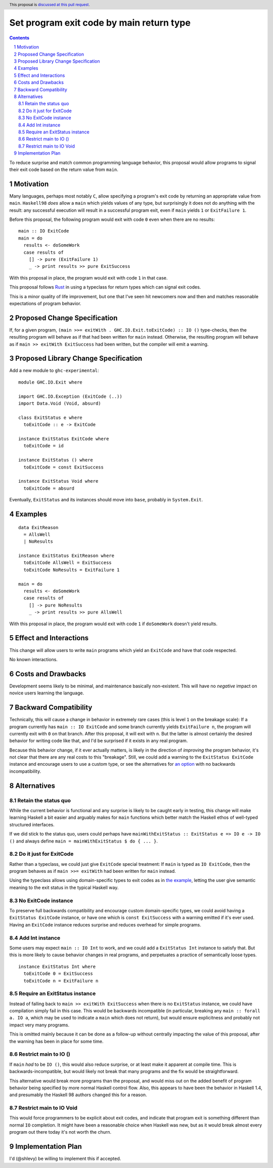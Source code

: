 Set program exit code by main return type
=========================================

.. author:: Shea Levy
.. date-accepted::
.. ticket-url::
.. implemented::
.. highlight:: haskell
.. header:: This proposal is `discussed at this pull request <https://github.com/ghc-proposals/ghc-proposals/pull/631>`_.
.. sectnum::
.. contents::

To reduce surprise and match common programming language behavior,
this proposal would allow programs to signal their exit code
based on the return value from ``main``.

Motivation
----------
Many languages, perhaps most notably ``C``, allow specifying a program's exit
code by returning an appropriate value from ``main``. ``Haskell98`` *does*
allow a ``main`` which yields values of any type, but surprisingly it does not
do anything with the result: any successful execution will result in a successful
program exit, even if ``main`` yields ``1`` or ``ExitFailure 1``.

Before this proposal, the following program would exit with code ``0`` even
when there are no results:

::

 main :: IO ExitCode
 main = do
   results <- doSomeWork
   case results of
     [] -> pure (ExitFailure 1)
     _ -> print results >> pure ExitSuccess

With this proposal in place, the program would exit with code ``1`` in that
case.

This proposal follows `Rust <https://doc.rust-lang.org/std/process/trait.Termination.html>`_
in using a typeclass for return types which can signal exit codes.

This is a minor quality of life improvement, but one that I've seen hit
newcomers now and then and matches reasonable expectations of program
behavior.

Proposed Change Specification
-----------------------------

If, for a given program, ``(main >>= exitWith . GHC.IO.Exit.toExitCode) :: IO ()`` type-checks,
then the resulting program will behave as if that had been written for ``main``
instead. Otherwise, the resulting program will behave as if ``main >> exitWith ExitSuccess``
had been written, but the compiler will emit a warning.

Proposed Library Change Specification
-------------------------------------

Add a new module to ``ghc-experimental``:

::

 module GHC.IO.Exit where

 import GHC.IO.Exception (ExitCode (..))
 import Data.Void (Void, absurd)

 class ExitStatus e where
   toExitCode :: e -> ExitCode

 instance ExitStatus ExitCode where
   toExitCode = id

 instance ExitStatus () where
   toExitCode = const ExitSuccess

 instance ExitStatus Void where
   toExitCode = absurd

Eventually, ``ExitStatus`` and its instances should move into ``base``,
probably in ``System.Exit``.

Examples
--------

::

 data ExitReason
   = AllsWell
   | NoResults

 instance ExitStatus ExitReason where
   toExitCode AllsWell = ExitSuccess
   toExitCode NoResults = ExitFailure 1

 main = do
   results <- doSomeWork
   case results of
     [] -> pure NoResults
     _ -> print results >> pure AllsWell

With this proposal in place, the program would exit with code ``1`` if
``doSomeWork`` doesn't yield results.

Effect and Interactions
-----------------------
This change will allow users to write ``main`` programs which yield an
``ExitCode`` and have that code respected.

No known interactions.

Costs and Drawbacks
-------------------
Development seems likely to be minimal, and maintenance basically
non-existent. This will have no *negative* impact on novice users
learning the language.


Backward Compatibility
----------------------
Technically, this will cause a change in behavior in extremely rare cases
(this is level ``1`` on the breakage scale): If a program currently has
``main :: IO ExitCode`` and some branch currently yields ``ExitFailure n``,
the program will currently exit with ``0`` on that branch. After this proposal,
it will exit with ``n``. But the latter is almost certainly the desired behavior for
writing code like that, and I'd be surprised if it exists in any real program.

Because this behavior change, if it ever actually matters, is likely in the direction
of *improving* the program behavior, it's not clear that there are any real costs
to this "breakage". Still, we could add a warning to the ``ExitStatus ExitCode``
instance and encourage users to use a custom type, or see the alternatives
for `an option <#no-exitcode-instance>`_ with no backwards incompatibility.

Alternatives
------------

Retain the status quo
^^^^^^^^^^^^^^^^^^^^^

While the current behavior is functional and any surprise is likely to be
caught early in testing, this change will make learning Haskell a bit
easier and arguably makes for ``main`` functions which better match
the Haskell ethos of well-typed structured interfaces.

If we did stick to the status quo, users could perhaps
have ``mainWithExitStatus :: ExitStatus e => IO e -> IO ()``
and always define ``main = mainWithExitStatus $ do { ... }``.

Do it just for ExitCode
^^^^^^^^^^^^^^^^^^^^^^^

Rather than a typeclass, we could just give ``ExitCode``
special treatment: If ``main`` is typed as ``IO ExitCode``, then the
program behaves as if ``main >>= exitWith`` had been written for
``main`` instead.

Using the typeclass allows using domain-specific types
to exit codes as in `the example <#Examples>`_, letting the user
give semantic meaning to the exit status in the typical Haskell
way.

No ExitCode instance
^^^^^^^^^^^^^^^^^^^^

To preserve full backwards compatibility and encourage custom domain-specific
types, we could avoid having a ``ExitStatus ExitCode`` instance, or have one
which is ``const ExitSuccess`` with a warning emitted if it's ever used. Having
an ``ExitCode`` instance reduces surprise and reduces overhead for simple
programs.

Add Int instance
^^^^^^^^^^^^^^^^

Some users may expect ``main :: IO Int`` to work, and we could add a
``ExitStatus Int`` instance to satisfy that. But this is more likely
to cause behavior changes in real programs, and perpetuates a practice of
semantically loose types.

::

 instance ExitStatus Int where
   toExitCode 0 = ExitSuccess
   toExitCode n = ExitFailure n

Require an ExitStatus instance
^^^^^^^^^^^^^^^^^^^^^^^^^^^^^^

Instead of falling back to ``main >> exitWith ExitSuccess`` when there is no ``ExitStatus``
instance, we could have compilation simply fail in this case. This would be backwards
incompatible (in particular, breaking any ``main :: forall a. IO a``, which may be
used to indicate a ``main`` which does not return), but would ensure explicitness and
probably not impact very many programs.

This is omitted mainly because it can be done as a follow-up without centrally impacting
the value of this proposal, after the warning has been in place for some time.

Restrict main to IO ()
^^^^^^^^^^^^^^^^^^^^^^

If ``main`` *had* to be ``IO ()``, this would also reduce surprise,
or at least make it apparent at compile time. This is
backwards-incompatible, but would likely not break that many
programs and the fix would be straightforward.

This alternative would break more programs than the proposal,
and would miss out on the added benefit of program behavior
being specified by more normal Haskell control flow. Also,
this appears to have been the behavior in Haskell 1.4, and
presumably the Haskell 98 authors changed this for a reason.

Restrict main to IO Void
^^^^^^^^^^^^^^^^^^^^^^^^

This would force programmers to be explicit about exit codes,
and indicate that program exit is something different than
normal ``IO`` completion. It might have been a reasonable
choice when Haskell was new, but as it would break almost
every program out there today it's not worth the churn.

Implementation Plan
-------------------
I'd (@shlevy) be willing to implement this if accepted.
